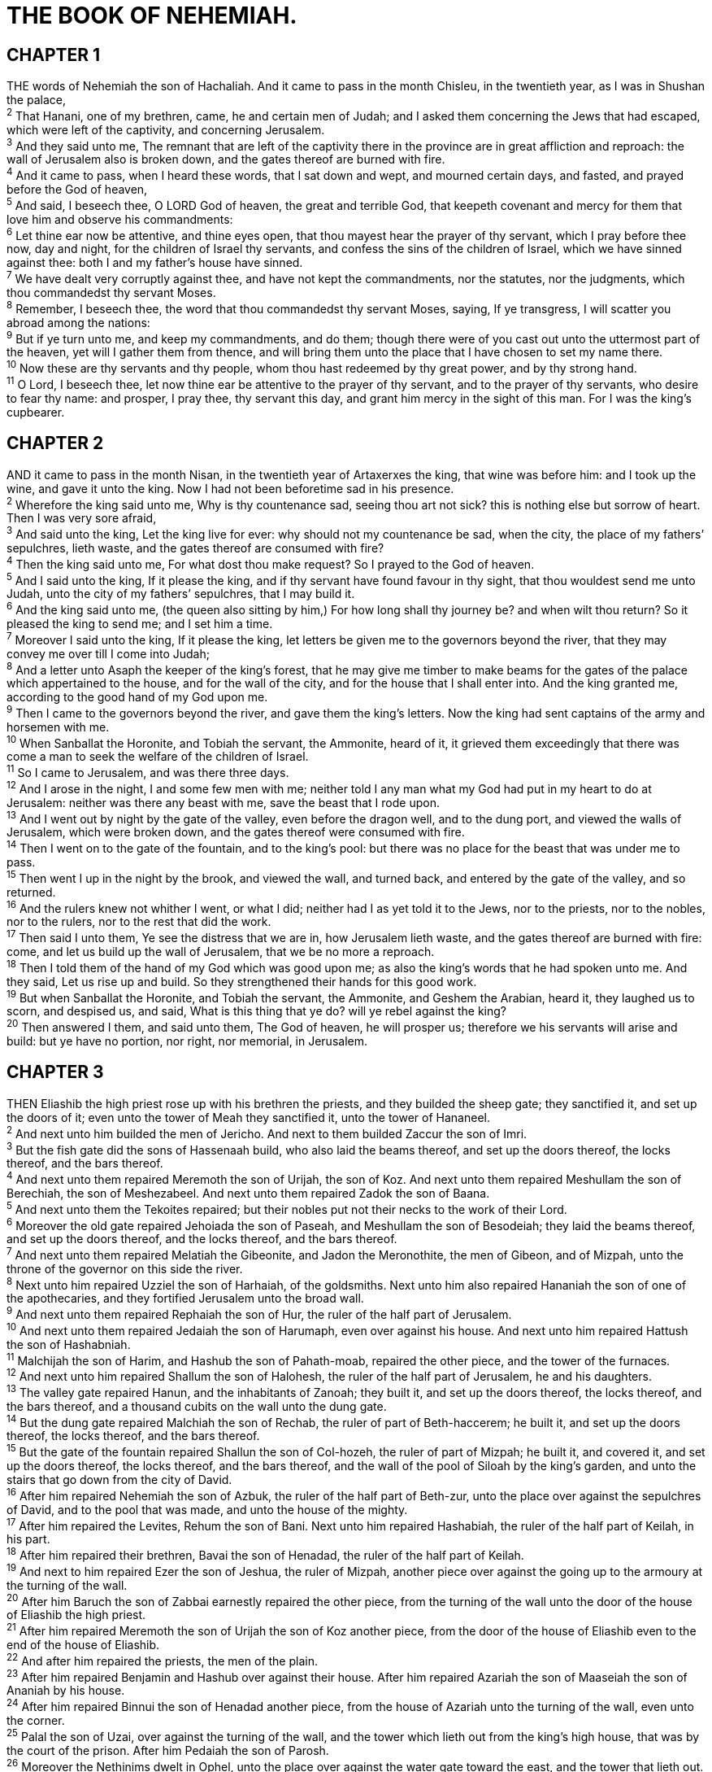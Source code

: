 = THE BOOK OF NEHEMIAH.
 
== CHAPTER 1

[%hardbreaks]
THE words of Nehemiah the son of Hachaliah. And it came to pass in the month Chisleu, in the twentieth year, as I was in Shushan the palace,
^2^ That Hanani, one of my brethren, came, he and certain men of Judah; and I asked them concerning the Jews that had escaped, which were left of the captivity, and concerning Jerusalem.
^3^ And they said unto me, The remnant that are left of the captivity there in the province are in great affliction and reproach: the wall of Jerusalem also is broken down, and the gates thereof are burned with fire.
^4^ And it came to pass, when I heard these words, that I sat down and wept, and mourned certain days, and fasted, and prayed before the God of heaven,
^5^ And said, I beseech thee, O LORD God of heaven, the great and terrible God, that keepeth covenant and mercy for them that love him and observe his commandments:
^6^ Let thine ear now be attentive, and thine eyes open, that thou mayest hear the prayer of thy servant, which I pray before thee now, day and night, for the children of Israel thy servants, and confess the sins of the children of Israel, which we have sinned against thee: both I and my father’s house have sinned.
^7^ We have dealt very corruptly against thee, and have not kept the commandments, nor the statutes, nor the judgments, which thou commandedst thy servant Moses.
^8^ Remember, I beseech thee, the word that thou commandedst thy servant Moses, saying, If ye transgress, I will scatter you abroad among the nations:
^9^ But if ye turn unto me, and keep my commandments, and do them; though there were of you cast out unto the uttermost part of the heaven, yet will I gather them from thence, and will bring them unto the place that I have chosen to set my name there.
^10^ Now these are thy servants and thy people, whom thou hast redeemed by thy great power, and by thy strong hand.
^11^ O Lord, I beseech thee, let now thine ear be attentive to the prayer of thy servant, and to the prayer of thy servants, who desire to fear thy name: and prosper, I pray thee, thy servant this day, and grant him mercy in the sight of this man. For I was the king’s cupbearer.
 
== CHAPTER 2

[%hardbreaks]
AND it came to pass in the month Nisan, in the twentieth year of Artaxerxes the king, that wine was before him: and I took up the wine, and gave it unto the king. Now I had not been beforetime sad in his presence.
^2^ Wherefore the king said unto me, Why is thy countenance sad, seeing thou art not sick? this is nothing else but sorrow of heart. Then I was very sore afraid,
^3^ And said unto the king, Let the king live for ever: why should not my countenance be sad, when the city, the place of my fathers’ sepulchres, lieth waste, and the gates thereof are consumed with fire?
^4^ Then the king said unto me, For what dost thou make request? So I prayed to the God of heaven.
^5^ And I said unto the king, If it please the king, and if thy servant have found favour in thy sight, that thou wouldest send me unto Judah, unto the city of my fathers’ sepulchres, that I may build it.
^6^ And the king said unto me, (the queen also sitting by him,) For how long shall thy journey be? and when wilt thou return? So it pleased the king to send me; and I set him a time.
^7^ Moreover I said unto the king, If it please the king, let letters be given me to the governors beyond the river, that they may convey me over till I come into Judah;
^8^ And a letter unto Asaph the keeper of the king’s forest, that he may give me timber to make beams for the gates of the palace which appertained to the house, and for the wall of the city, and for the house that I shall enter into. And the king granted me, according to the good hand of my God upon me.
^9^ Then I came to the governors beyond the river, and gave them the king’s letters. Now the king had sent captains of the army and horsemen with me.
^10^ When Sanballat the Horonite, and Tobiah the servant, the Ammonite, heard of it, it grieved them exceedingly that there was come a man to seek the welfare of the children of Israel.
^11^ So I came to Jerusalem, and was there three days.
^12^ And I arose in the night, I and some few men with me; neither told I any man what my God had put in my heart to do at Jerusalem: neither was there any beast with me, save the beast that I rode upon.
^13^ And I went out by night by the gate of the valley, even before the dragon well, and to the dung port, and viewed the walls of Jerusalem, which were broken down, and the gates thereof were consumed with fire.
^14^ Then I went on to the gate of the fountain, and to the king’s pool: but there was no place for the beast that was under me to pass.
^15^ Then went I up in the night by the brook, and viewed the wall, and turned back, and entered by the gate of the valley, and so returned.
^16^ And the rulers knew not whither I went, or what I did; neither had I as yet told it to the Jews, nor to the priests, nor to the nobles, nor to the rulers, nor to the rest that did the work.
^17^ Then said I unto them, Ye see the distress that we are in, how Jerusalem lieth waste, and the gates thereof are burned with fire: come, and let us build up the wall of Jerusalem, that we be no more a reproach.
^18^ Then I told them of the hand of my God which was good upon me; as also the king’s words that he had spoken unto me. And they said, Let us rise up and build. So they strengthened their hands for this good work.
^19^ But when Sanballat the Horonite, and Tobiah the servant, the Ammonite, and Geshem the Arabian, heard it, they laughed us to scorn, and despised us, and said, What is this thing that ye do? will ye rebel against the king? 
^20^ Then answered I them, and said unto them, The God of heaven, he will prosper us; therefore we his servants will arise and build: but ye have no portion, nor right, nor memorial, in Jerusalem.
 
== CHAPTER 3

[%hardbreaks]
THEN Eliashib the high priest rose up with his brethren the priests, and they builded the sheep gate; they sanctified it, and set up the doors of it; even unto the tower of Meah they sanctified it, unto the tower of Hananeel.
^2^ And next unto him builded the men of Jericho. And next to them builded Zaccur the son of Imri.
^3^ But the fish gate did the sons of Hassenaah build, who also laid the beams thereof, and set up the doors thereof, the locks thereof, and the bars thereof.
^4^ And next unto them repaired Meremoth the son of Urijah, the son of Koz. And next unto them repaired Meshullam the son of Berechiah, the son of Meshezabeel. And next unto them repaired Zadok the son of Baana.
^5^ And next unto them the Tekoites repaired; but their nobles put not their necks to the work of their Lord.
^6^ Moreover the old gate repaired Jehoiada the son of Paseah, and Meshullam the son of Besodeiah; they laid the beams thereof, and set up the doors thereof, and the locks thereof, and the bars thereof.
^7^ And next unto them repaired Melatiah the Gibeonite, and Jadon the Meronothite, the men of Gibeon, and of Mizpah, unto the throne of the governor on this side the river.
^8^ Next unto him repaired Uzziel the son of Harhaiah, of the goldsmiths. Next unto him also repaired Hananiah the son of one of the apothecaries, and they fortified Jerusalem unto the broad wall.
^9^ And next unto them repaired Rephaiah the son of Hur, the ruler of the half part of Jerusalem.
^10^ And next unto them repaired Jedaiah the son of Harumaph, even over against his house. And next unto him repaired Hattush the son of Hashabniah.
^11^ Malchijah the son of Harim, and Hashub the son of Pahath-moab, repaired the other piece, and the tower of the furnaces.
^12^ And next unto him repaired Shallum the son of Halohesh, the ruler of the half part of Jerusalem, he and his daughters.
^13^ The valley gate repaired Hanun, and the inhabitants of Zanoah; they built it, and set up the doors thereof, the locks thereof, and the bars thereof, and a thousand cubits on the wall unto the dung gate.
^14^ But the dung gate repaired Malchiah the son of Rechab, the ruler of part of Beth-haccerem; he built it, and set up the doors thereof, the locks thereof, and the bars thereof.
^15^ But the gate of the fountain repaired Shallun the son of Col-hozeh, the ruler of part of Mizpah; he built it, and covered it, and set up the doors thereof, the locks thereof, and the bars thereof, and the wall of the pool of Siloah by the king’s garden, and unto the stairs that go down from the city of David.
^16^ After him repaired Nehemiah the son of Azbuk, the ruler of the half part of Beth-zur, unto the place over against the sepulchres of David, and to the pool that was made, and unto the house of the mighty.
^17^ After him repaired the Levites, Rehum the son of Bani. Next unto him repaired Hashabiah, the ruler of the half part of Keilah, in his part.
^18^ After him repaired their brethren, Bavai the son of Henadad, the ruler of the half part of Keilah.
^19^ And next to him repaired Ezer the son of Jeshua, the ruler of Mizpah, another piece over against the going up to the armoury at the turning of the wall.
^20^ After him Baruch the son of Zabbai earnestly repaired the other piece, from the turning of the wall unto the door of the house of Eliashib the high priest.
^21^ After him repaired Meremoth the son of Urijah the son of Koz another piece, from the door of the house of Eliashib even to the end of the house of Eliashib.
^22^ And after him repaired the priests, the men of the plain.
^23^ After him repaired Benjamin and Hashub over against their house. After him repaired Azariah the son of Maaseiah the son of Ananiah by his house.
^24^ After him repaired Binnui the son of Henadad another piece, from the house of Azariah unto the turning of the wall, even unto the corner.
^25^ Palal the son of Uzai, over against the turning of the wall, and the tower which lieth out from the king’s high house, that was by the court of the prison. After him Pedaiah the son of Parosh.
^26^ Moreover the Nethinims dwelt in Ophel, unto the place over against the water gate toward the east, and the tower that lieth out.
^27^ After them the Tekoites repaired another piece, over against the great tower that lieth out, even unto the wall of Ophel.
^28^ From above the horse gate repaired the priests, every one over against his house.
^29^ After them repaired Zadok the son of Immer over against his house. After him repaired also Shemaiah the son of Shechaniah, the keeper of the east gate.
^30^ After him repaired Hananiah the son of Shelemiah, and Hanun the sixth son of Zalaph, another piece. After him repaired Meshullam the son of Berechiah over against his chamber.
^31^ After him repaired Malchiah the goldsmith’s son unto the place of the Nethinims, and of the merchants, over against the gate Miphkad, and to the going up of the corner.
^32^ And between the going up of the corner unto the sheep gate repaired the goldsmiths and the merchants.
 
== CHAPTER 4

[%hardbreaks]
BUT it came to pass, that when Sanballat heard that we builded the wall, he was wroth, and took great indignation, and mocked the Jews.
^2^ And he spake before his brethren and the army of Samaria, and said, What do these feeble Jews? will they fortify themselves? will they sacrifice? will they make an end in a day? will they revive the stones out of the heaps of the rubbish which are burned?
^3^ Now Tobiah the Ammonite was by him, and he said, Even that which they build, if a fox go up, he shall even break down their stone wall. 
^4^ Hear, O our God; for we are despised: and turn their reproach upon their own head, and give them for a prey in the land of captivity:
^5^ And cover not their iniquity, and let not their sin be blotted out from before thee: for they have provoked thee to anger before the builders.
^6^ So built we the wall; and all the wall was joined together unto the half thereof: for the people had a mind to work.
^7^ But it came to pass, that when Sanballat, and Tobiah, and the Arabians, and the Ammonites, and the Ashdodites, heard that the walls of Jerusalem were made up, and that the breaches began to be stopped, then they were very wroth,
^8^ And conspired all of them together to come and to fight against Jerusalem, and to hinder it.
^9^ Nevertheless we made our prayer unto our God, and set a watch against them day and night, because of them.
^10^ And Judah said, The strength of the bearers of burdens is decayed, and there is much rubbish; so that we are not able to build the wall.
^11^ And our adversaries said, They shall not know, neither see, till we come in the midst among them, and slay them, and cause the work to cease.
^12^ And it came to pass, that when the Jews which dwelt by them came, they said unto us ten times, From all places whence ye shall return unto us they will be upon you.
^13^ Therefore set I in the lower places behind the wall, and on the higher places, I even set the people after their families with their swords, their spears, and their bows.
^14^ And I looked, and rose up, and said unto the nobles, and to the rulers, and to the rest of the people, Be not ye afraid of them: remember the Lord, which is great and terrible, and fight for your brethren, your sons, and your daughters, your wives, and your houses.
^15^ And it came to pass, when our enemies heard that it was known unto us, and God had brought their counsel to nought, that we returned all of us to the wall, every one unto his work.
^16^ And it came to pass from that time forth, that the half of my servants wrought in the work, and the other half of them held both the spears, the shields, and the bows, and the habergeons; and the rulers were behind all the house of Judah.
^17^ They which builded on the wall, and they that bare burdens, with those that laded, every one with one of his hands wrought in the work, and with the other hand held a weapon.
^18^ For the builders, every one had his sword girded by his side, and so builded. And he that sounded the trumpet was by me.
^19^ And I said unto the nobles, and to the rulers, and to the rest of the people, The work is great and large, and we are separated upon the wall, one far from another.
^20^ In what place therefore ye hear the sound of the trumpet, resort ye thither unto us: our God shall fight for us.
^21^ So we laboured in the work: and half of them held the spears from the rising of the morning till the stars appeared.
^22^ Likewise at the same time said I unto the people, Let every one with his servant lodge within Jerusalem, that in the night they may be a guard to us, and labour on the day.
^23^ So neither I, nor my brethren, nor my servants, nor the men of the guard which followed me, none of us put off our clothes, saving that every one put them off for washing.
 
== CHAPTER 5

[%hardbreaks]
AND there was a great cry of the people and of their wives against their brethren the Jews.
^2^ For there were that said, We, our sons, and our daughters, are many: therefore we take up corn for them, that we may eat, and live.
^3^ Some also there were that said, We have mortgaged our lands, vineyards, and houses, that we might buy corn, because of the dearth.
^4^ There were also that said, We have borrowed money for the king’s tribute, and that upon our lands and vineyards.
^5^ Yet now our flesh is as the flesh of our brethren, our children as their children: and, lo, we bring into bondage our sons and our daughters to be servants, and some of our daughters are brought unto bondage already: neither is it in our power to redeem them; for other men have our lands and vineyards.
^6^ And I was very angry when I heard their cry and these words.
^7^ Then I consulted with myself, and I rebuked the nobles, and the rulers, and said unto them, Ye exact usury, every one of his brother. And I set a great assembly against them.
^8^ And I said unto them, We after our ability have redeemed our brethren the Jews, which were sold unto the heathen; and will ye even sell your brethren? or shall they be sold unto us? Then held they their peace, and found nothing to answer.
^9^ Also I said, It is not good that ye do: ought ye not to walk in the fear of our God because of the reproach of the heathen our enemies?
^10^ I likewise, and my brethren, and my servants, might exact of them money and corn: I pray you, let us leave off this usury.
^11^ Restore, I pray you, to them, even this day, their lands, their vineyards, their oliveyards, and their houses, also the hundredth part of the money, and of the corn, the wine, and the oil, that ye exact of them.
^12^ Then said they, We will restore them, and will require nothing of them; so will we do as thou sayest. Then I called the priests, and took an oath of them, that they should do according to this promise.
^13^ Also I shook my lap, and said, So God shake out every man from his house, and from his labour, that performeth not this promise, even thus be he shaken out, and emptied. And all the congregation said, Amen, and praised the LORD. And the people did according to this promise.
^14^ Moreover from the time that I was appointed to be their governor in the land of Judah, from the twentieth year even unto the two and thirtieth year of Artaxerxes the king, that is, twelve years, I and my brethren have not eaten the bread of the governor.
^15^ But the former governors that had been before me were chargeable unto the people, and had taken of them bread and wine, beside forty shekels of silver; yea, even their  servants bare rule over the people: but so did not I, because of the fear of God.
^16^ Yea, also I continued in the work of this wall, neither bought we any land: and all my servants were gathered thither unto the work.
^17^ Moreover there were at my table an hundred and fifty of the Jews and rulers, beside those that came unto us from among the heathen that are about us.
^18^ Now that which was prepared for me daily was one ox and six choice sheep; also fowls were prepared for me, and once in ten days store of all sorts of wine: yet for all this required not I the bread of the governor, because the bondage was heavy upon this people.
^19^ Think upon me, my God, for good, according to all that I have done for this people.
 
== CHAPTER 6

[%hardbreaks]
NOW it came to pass, when Sanballat, and Tobiah, and Geshem the Arabian, and the rest of our enemies, heard that I had builded the wall, and that there was no breach left therein; (though at that time I had not set up the doors upon the gates;)
^2^ That Sanballat and Geshem sent unto me, saying, Come, let us meet together in some one of the villages in the plain of Ono. But they thought to do me mischief.
^3^ And I sent messengers unto them, saying, I am doing a great work, so that I cannot come down: why should the work cease, whilst I leave it, and come down to you?
^4^ Yet they sent unto me four times after this sort; and I answered them after the same manner.
^5^ Then sent Sanballat his servant unto me in like manner the fifth time with an open letter in his hand;
^6^ Wherein was written, It is reported among the heathen, and Gashmu saith it, that thou and the Jews think to rebel: for which cause thou buildest the wall, that thou mayest be their king, according to these words.
^7^ And thou hast also appointed prophets to preach of thee at Jerusalem, saying, There is a king in Judah: and now shall it be reported to the king according to these words. Come now therefore, and let us take counsel together.
^8^ Then I sent unto him, saying, There are no such things done as thou sayest, but thou feignest them out of thine own heart.
^9^ For they all made us afraid, saying, Their hands shall be weakened from the work, that it be not done. Now therefore, O God, strengthen my hands.
^10^ Afterward I came unto the house of Shemaiah the son of Delaiah the son of Mehetabeel, who was shut up; and he said, Let us meet together in the house of God, within the temple, and let us shut the doors of the temple: for they will come to slay thee; yea, in the night will they come to slay thee.
^11^ And I said, Should such a man as I flee? and who is there, that, being as I am, would go into the temple to save his life? I will not go in.
^12^ And, lo, I perceived that God had not sent him; but that he pronounced this prophecy against me: for Tobiah and Sanballat had hired him.
^13^ Therefore was he hired, that I should be afraid, and do so, and sin, and that they might have matter for an evil report, that they might reproach me.
^14^ My God, think thou upon Tobiah and Sanballat according to these their works, and on the prophetess Noadiah, and the rest of the prophets, that would have put me in fear.
^15^ So the wall was finished in the twenty and fifth day of the month Elul, in fifty and two days.
^16^ And it came to pass, that when all our enemies heard thereof, and all the heathen that were about us saw these things, they were much cast down in their own eyes: for they perceived that this work was wrought of our God.
^17^ Moreover in those days the nobles of Judah sent many letters unto Tobiah, and the letters of Tobiah came unto them.
^18^ For there were many in Judah sworn unto him, because he was the son in law of Shechaniah the son of Arah; and his son Johanan had taken the daughter of Meshullam the son of Berechiah.
^19^ Also they reported his good deeds before me, and uttered my words to him. And Tobiah sent letters to put me in fear.
 
== CHAPTER 7

[%hardbreaks]
NOW it came to pass, when the wall was built, and I had set up the doors, and the porters and the singers and the Levites were appointed,
^2^ That I gave my brother Hanani, and Hananiah the ruler of the palace, charge over Jerusalem: for he was a faithful man, and feared God above many.
^3^ And I said unto them, Let not the gates of Jerusalem be opened until the sun be hot; and while they stand by, let them shut the doors, and bar them: and appoint watches of the inhabitants of Jerusalem, every one in his watch, and every one to be over against his house.
^4^ Now the city was large and great: but the people were few therein, and the houses were not builded.
^5^ Ţ And my God put into mine heart to gather together the nobles, and the rulers, and the people, that they might be reckoned by genealogy. And I found a register of the genealogy of them which came up at the first, and found written therein,
^6^ These are the children of the province, that went up out of the captivity, of those that had been carried away, whom Nebuchadnezzar the king of Babylon had carried away, and came again to Jerusalem and to Judah, every one unto his city;
^7^ Who came with Zerubbabel, Jeshua, Nehemiah, Azariah, Raamiah, Nahamani, Mordecai, Bilshan, Mispereth, Bigvai, Nehum, Baanah. The number, say, of the men of the people of Israel was this;
^8^ The children of Parosh, two thousand an hundred seventy and two.
^9^ The children of Shephatiah, three hundred seventy and two.
^10^ The children of Arah, six hundred fifty and two.
^11^ The children of Pahath-moab, of the children of Jeshua and Joab, two thousand and eight hundred and eighteen.
^12^ The children of Elam, a thousand two hundred fifty and  four.
^13^ The children of Zattu, eight hundred forty and five.
^14^ The children of Zaccai, seven hundred and threescore.
^15^ The children of Binnui, six hundred forty and eight.
^16^ The children of Bebai, six hundred twenty and eight.
^17^ The children of Azgad, two thousand three hundred twenty and two.
^18^ The children of Adonikam, six hundred threescore and seven.
^19^ The children of Bigvai, two thousand threescore and seven.
^20^ The children of Adin, six hundred fifty and five.
^21^ The children of Ater of Hezekiah, ninety and eight.
^22^ The children of Hashum, three hundred twenty and eight.
^23^ The children of Bezai, three hundred twenty and four.
^24^ The children of Hariph, an hundred and twelve.
^25^ The children of Gibeon, ninety and five.
^26^ The men of Beth-lehem and Netophah, an hundred fourscore and eight.
^27^ The men of Anathoth, an hundred twenty and eight.
^28^ The men of Beth-azmaveth, forty and two.
^29^ The men of Kirjath-jearim, Chephirah, and Beeroth, seven hundred forty and three.
^30^ The men of Ramah and Geba, six hundred twenty and one.
^31^ The men of Michmas, an hundred and twenty and two.
^32^ The men of Beth-el and Ai, an hundred twenty and three.
^33^ The men of the other Nebo, fifty and two.
^34^ The children of the other Elam, a thousand two hundred fifty and four.
^35^ The children of Harim, three hundred and twenty.
^36^ The children of Jericho, three hundred forty and five.
^37^ The children of Lod, Hadid, and Ono, seven hundred twenty and one.
^38^ The children of Senaah, three thousand nine hundred and thirty.
^39^ The priests: the children of Jedaiah, of the house of Jeshua, nine hundred seventy and three.
^40^ The children of Immer, a thousand fifty and two.
^41^ The children of Pashur, a thousand two hundred forty and seven.
^42^ The children of Harim, a thousand and seventeen.
^43^ The Levites: the children of Jeshua, of Kadmiel, and of the children of Hodevah, seventy and four.
^44^ The singers: the children of Asaph, an hundred forty and eight.
^45^ The porters: the children of Shallum, the children of Ater, the children of Talmon, the children of Akkub, the children of Hatita, the children of Shobai, an hundred thirty and eight.
^46^ The Nethinims: the children of Ziha, the children of Hashupha, the children of Tabbaoth,
^47^ The children of Keros, the children of Sia, the children of Padon,
^48^ The children of Lebana, the children of Hagaba, the children of Shalmai,
^49^ The children of Hanan, the children of Giddel, the children of Gahar,
^50^ The children of Reaiah, the children of Rezin, the children of Nekoda,
^51^ The children of Gazzam, the children of Uzza, the children of Phaseah,
^52^ The children of Besai, the children of Meunim, the children of Nephishesim,
^53^ The children of Bakbuk, the children of Hakupha, the children of Harhur,
^54^ The children of Bazlith, the children of Mehida, the children of Harsha,
^55^ The children of Barkos, the children of Sisera, the children of Tamah,
^56^ The children of Neziah, the children of Hatipha.
^57^ The children of Solomon’s servants: the children of Sotai, the children of Sophereth, the children of Perida,
^58^ The children of Jaala, the children of Darkon, the children of Giddel,
^59^ The children of Shephatiah, the children of Hattil, the children of Pochereth of Zebaim, the children of Amon.
^60^ All the Nethinims, and the children of Solomon’s servants, were three hundred ninety and two.
^61^ And these were they which went up also from Tel- melah, Tel-haresha, Cherub, Addon, and Immer: but they could not shew their father’s house, nor their seed, whether they were of Israel.
^62^ The children of Delaiah, the children of Tobiah, the children of Nekoda, six hundred forty and two.
^63^ And of the priests: the children of Habaiah, the children of Koz, the children of Barzillai, which took one of the daughters of Barzillai the Gileadite to wife, and was called after their name.
^64^ These sought their register among those that were reckoned by genealogy, but it was not found: therefore were they, as polluted, put from the priesthood.
^65^ And the Tirshatha said unto them, that they should not eat of the most holy things, till there stood up a priest with Urim and Thummim.
^66^ The whole congregation together was forty and two thousand three hundred and threescore,
^67^ Beside their manservants and their maidservants, of whom there were seven thousand three hundred thirty and seven: and they had two hundred forty and five singing men and singing women.
^68^ Their horses, seven hundred thirty and six: their mules, two hundred forty and five:
^69^ Their camels, four hundred thirty and five: six thousand seven hundred and twenty asses.
^70^ And some of the chief of the fathers gave unto the work. The Tirshatha gave to the treasure a thousand drams of gold, fifty basons, five hundred and thirty priests’ garments.
^71^ And some of the chief of the fathers gave to the treasure of the work twenty thousand drams of gold, and two thousand and two hundred pound of silver.
^72^ And that which the rest of the people gave was twenty thousand drams of gold, and two thousand pound of silver, and threescore and seven priests’ garments.
^73^ So the priests, and the Levites, and the porters, and the  singers, and some of the people, and the Nethinims, and all Israel, dwelt in their cities; and when the seventh month came, the children of Israel were in their cities.
 
== CHAPTER 8

[%hardbreaks]
AND all the people gathered themselves together as one man into the street that was before the water gate; and they spake unto Ezra the scribe to bring the book of the law of Moses, which the LORD had commanded to Israel.
^2^ And Ezra the priest brought the law before the congregation both of men and women, and all that could hear with understanding, upon the first day of the seventh month.
^3^ And he read therein before the street that was before the water gate from the morning until midday, before the men and the women, and those that could understand; and the ears of all the people were attentive unto the book of the law.
^4^ And Ezra the scribe stood upon a pulpit of wood, which they had made for the purpose; and beside him stood Mattithiah, and Shema, and Anaiah, and Urijah, and Hilkiah, and Maaseiah, on his right hand; and on his left hand, Pedaiah, and Mishael, and Malchiah, and Hashum, and Hashbadana, Zechariah, and Meshullam.
^5^ And Ezra opened the book in the sight of all the people; (for he was above all the people;) and when he opened it, all the people stood up:
^6^ And Ezra blessed the LORD, the great God. And all the people answered, Amen, Amen, with lifting up their hands: and they bowed their heads, and worshipped the LORD with their faces to the ground.
^7^ Also Jeshua, and Bani, and Sherebiah, Jamin, Akkub, Shabbethai, Hodijah, Maaseiah, Kelita, Azariah, Jozabad, Hanan, Pelaiah, and the Levites, caused the people to understand the law: and the people stood in their place.
^8^ So they read in the book in the law of God distinctly, and gave the sense, and caused them to understand the reading.
^9^ And Nehemiah, which is the Tirshatha, and Ezra the priest the scribe, and the Levites that taught the people, said unto all the people, This day is holy unto the LORD your God; mourn not, nor weep. For all the people wept, when they heard the words of the law.
^10^ Then he said unto them, Go your way, eat the fat, and drink the sweet, and send portions unto them for whom nothing is prepared: for this day is holy unto our Lord: neither be ye sorry; for the joy of the LORD is your strength.
^11^ So the Levites stilled all the people, saying, Hold your peace, for the day is holy; neither be ye grieved.
^12^ And all the people went their way to eat, and to drink, and to send portions, and to make great mirth, because they had understood the words that were declared unto them.
^13^ And on the second day were gathered together the chief of the fathers of all the people, the priests, and the Levites, unto Ezra the scribe, even to understand the words of the law.
^14^ And they found written in the law which the LORD had commanded by Moses, that the children of Israel should dwell in booths in the feast of the seventh month:
^15^ And that they should publish and proclaim in all their cities, and in Jerusalem, saying, Go forth unto the mount, and fetch olive branches, and pine branches, and myrtle branches, and palm branches, and branches of thick trees, to make booths, as it is written.
^16^ So the people went forth, and brought them, and made themselves booths, every one upon the roof of his house, and in their courts, and in the courts of the house of God, and in the street of the water gate, and in the street of the gate of Ephraim.
^17^ And all the congregation of them that were come again out of the captivity made booths, and sat under the booths: for since the days of Jeshua the son of Nun unto that day had not the children of Israel done so. And there was very great gladness.
^18^ Also day by day, from the first day unto the last day, he read in the book of the law of God. And they kept the feast seven days; and on the eighth day was a solemn assembly, according unto the manner.
 
== CHAPTER 9

[%hardbreaks]
NOW in the twenty and fourth day of this month the children of Israel were assembled with fasting, and with sackclothes, and earth upon them.
^2^ And the seed of Israel separated themselves from all strangers, and stood and confessed their sins, and the iniquities of their fathers.
^3^ And they stood up in their place, and read in the book of the law of the LORD their God one fourth part of the day; and another fourth part they confessed, and worshipped the LORD their God.
^4^ Then stood up upon the stairs, of the Levites, Jeshua, and Bani, Kadmiel, Shebaniah, Bunni, Sherebiah, Bani, and Chenani, and cried with a loud voice unto the LORD their God.
^5^ Then the Levites, Jeshua, and Kadmiel, Bani, Hashabniah, Sherebiah, Hodijah, Shebaniah, and Pethahiah, said, Stand up and bless the LORD your God for ever and ever: and blessed be thy glorious name, which is exalted above all blessing and praise.
^6^ Thou, even thou, art LORD alone; thou hast made heaven, the heaven of heavens, with all their host, the earth, and all things that are therein, the seas, and all that is therein, and thou preservest them all; and the host of heaven worshippeth thee.
^7^ Thou art the LORD the God, who didst choose Abram, and broughtest him forth out of Ur of the Chaldees, and gavest him the name of Abraham;
^8^ And foundest his heart faithful before thee, and madest a covenant with him to give the land of the Canaanites, the Hittites, the Amorites, and the Perizzites, and the Jebusites, and the Girgashites, to give it, I say, to his seed, and hast performed thy words; for thou art righteous:
^9^ And didst see the affliction of our fathers in Egypt, and heardest their cry by the Red sea;
^10^ And shewedst signs and wonders upon Pharaoh, and on all his servants, and on all the people of his land: for thou knewest that they dealt proudly against them. So didst thou get thee a name, as it is this day.
^11^ And thou didst divide the sea before them, so that they  went through the midst of the sea on the dry land; and their persecutors thou threwest into the deeps, as a stone into the mighty waters.
^12^ Moreover thou leddest them in the day by a cloudy pillar; and in the night by a pillar of fire, to give them light in the way wherein they should go.
^13^ Thou camest down also upon mount Sinai, and spakest with them from heaven, and gavest them right judgments, and true laws, good statutes and commandments:
^14^ And madest known unto them thy holy sabbath, and commandedst them precepts, statutes, and laws, by the hand of Moses thy servant:
^15^ And gavest them bread from heaven for their hunger, and broughtest forth water for them out of the rock for their thirst, and promisedst them that they should go in to possess the land which thou hadst sworn to give them.
^16^ But they and our fathers dealt proudly, and hardened their necks, and hearkened not to thy commandments,
^17^ And refused to obey, neither were mindful of thy wonders that thou didst among them; but hardened their necks, and in their rebellion appointed a captain to return to their bondage: but thou art a God ready to pardon, gracious and merciful, slow to anger, and of great kindness, and forsookest them not.
^18^ Yea, when they had made them a molten calf, and said, This is thy God that brought thee up out of Egypt, and had wrought great provocations;
^19^ Yet thou in thy manifold mercies forsookest them not in the wilderness: the pillar of the cloud departed not from them by day, to lead them in the way; neither the pillar of fire by night, to shew them light, and the way wherein they should go.
^20^ Thou gavest also thy good spirit to instruct them, and withheldest not thy manna from their mouth, and gavest them water for their thirst.
^21^ Yea, forty years didst thou sustain them in the wilderness, so that they lacked nothing; their clothes waxed not old, and their feet swelled not.
^22^ Moreover thou gavest them kingdoms and nations, and didst divide them into corners: so they possessed the land of Sihon, and the land of the king of Heshbon, and the land of Og king of Bashan.
^23^ Their children also multipliedst thou as the stars of heaven, and broughtest them into the land, concerning which thou hadst promised to their fathers, that they should go in to possess it.
^24^ So the children went in and possessed the land, and thou subduedst before them the inhabitants of the land, the Canaanites, and gavest them into their hands, with their kings, and the people of the land, that they might do with them as they would.
^25^ And they took strong cities, and a fat land, and possessed houses full of all goods, wells digged, vineyards, and oliveyards, and fruit trees in abundance: so they did eat, and were filled, and became fat, and delighted themselves in thy great goodness.
^26^ Nevertheless they were disobedient, and rebelled against thee, and cast thy law behind their backs, and slew thy prophets which testified against them to turn them to thee, and they wrought great provocations.
^27^ Therefore thou deliveredst them into the hand of their enemies, who vexed them: and in the time of their trouble, when they cried unto thee, thou heardest them from heaven; and according to thy manifold mercies thou gavest them saviours, who saved them out of the hand of their enemies.
^28^ But after they had rest, they did evil again before thee: therefore leftest thou them in the hand of their enemies, so that they had the dominion over them: yet when they returned, and cried unto thee, thou heardest them from heaven; and many times didst thou deliver them according to thy mercies;
^29^ And testifiedst against them, that thou mightest bring them again unto thy law: yet they dealt proudly, and hearkened not unto thy commandments, but sinned against thy judgments, (which if a man do, he shall live in them;) and withdrew the shoulder, and hardened their neck, and would not hear.
^30^ Yet many years didst thou forbear them, and testifiedst against them by thy spirit in thy prophets: yet would they not give ear: therefore gavest thou them into the hand of the people of the lands.
^31^ Nevertheless for thy great mercies’ sake thou didst not utterly consume them, nor forsake them; for thou art a gracious and merciful God.
^32^ Now therefore, our God, the great, the mighty, and the terrible God, who keepest covenant and mercy, let not all the trouble seem little before thee, that hath come upon us, on our kings, on our princes, and on our priests, and on our prophets, and on our fathers, and on all thy people, since the time of the kings of Assyria unto this day.
^33^ Howbeit thou art just in all that is brought upon us; for thou hast done right, but we have done wickedly:
^34^ Neither have our kings, our princes, our priests, nor our fathers, kept thy law, nor hearkened unto thy commandments and thy testimonies, wherewith thou didst testify against them.
^35^ For they have not served thee in their kingdom, and in thy great goodness that thou gavest them, and in the large and fat land which thou gavest before them, neither turned they from their wicked works.
^36^ Behold, we are servants this day, and for the land that thou gavest unto our fathers to eat the fruit thereof and the good thereof, behold, we are servants in it:
^37^ And it yieldeth much increase unto the kings whom thou hast set over us because of our sins: also they have dominion over our bodies, and over our cattle, at their pleasure, and we are in great distress.
^38^ And because of all this we make a sure covenant, and write it; and our princes, Levites, and priests, seal unto it.
 
== CHAPTER 10

[%hardbreaks]
NOW those that sealed were, Nehemiah, the Tirshatha, the son of Hachaliah, and Zidkijah,
^2^ Seraiah, Azariah, Jeremiah,
^3^ Pashur, Amariah, Malchijah,
^4^ Hattush, Shebaniah, Malluch,
^5^ Harim, Meremoth, Obadiah,
^6^ Daniel, Ginnethon, Baruch, 
^7^ Meshullam, Abijah, Mijamin,
^8^ Maaziah, Bilgai, Shemaiah: these were the priests.
^9^ And the Levites: both Jeshua the son of Azaniah, Binnui of the sons of Henadad, Kadmiel;
^10^ And their brethren, Shebaniah, Hodijah, Kelita, Pelaiah, Hanan,
^11^ Micha, Rehob, Hashabiah,
^12^ Zaccur, Sherebiah, Shebaniah,
^13^ Hodijah, Bani, Beninu.
^14^ The chief of the people; Parosh, Pahath-moab, Elam, Zatthu, Bani,
^15^ Bunni, Azgad, Bebai,
^16^ Adonijah, Bigvai, Adin,
^17^ Ater, Hizkijah, Azzur,
^18^ Hodijah, Hashum, Bezai,
^19^ Hariph, Anathoth, Nebai,
^20^ Magpiash, Meshullam, Hezir,
^21^ Meshezabeel, Zadok, Jaddua,
^22^ Pelatiah, Hanan, Anaiah,
^23^ Hoshea, Hananiah, Hashub,
^24^ Hallohesh, Pileha, Shobek,
^25^ Rehum, Hashabnah, Maaseiah,
^26^ And Ahijah, Hanan, Anan,
^27^ Malluch, Harim, Baanah.
^28^ And the rest of the people, the priests, the Levites, the porters, the singers, the Nethinims, and all they that had separated themselves from the people of the lands unto the law of God, their wives, their sons, and their daughters, every one having knowledge, and having understanding;
^29^ They clave to their brethren, their nobles, and entered into a curse, and into an oath, to walk in God’s law, which was given by Moses the servant of God, and to observe and do all the commandments of the LORD our Lord, and his judgments and his statutes;
^30^ And that we would not give our daughters unto the people of the land, nor take their daughters for our sons:
^31^ And if the people of the land bring ware or any victuals on the sabbath day to sell, that we would not buy it of them on the sabbath, or on the holy day: and that we would leave the seventh year, and the exaction of every debt.
^32^ Also we made ordinances for us, to charge ourselves yearly with the third part of a shekel for the service of the house of our God;
^33^ For the shewbread, and for the continual meat offering, and for the continual burnt offering, of the sabbaths, of the new moons, for the set feasts, and for the holy things, and for the sin offerings to make an atonement for Israel, and for all the work of the house of our God.
^34^ And we cast the lots among the priests, the Levites, and the people, for the wood offering, to bring it into the house of our God, after the houses of our fathers, at times appointed year by year, to burn upon the altar of the LORD our God, as it is written in the law:
^35^ And to bring the firstfruits of our ground, and the firstfruits of all fruit of all trees, year by year, unto the house of the LORD:
^36^ Also the firstborn of our sons, and of our cattle, as it is written in the law, and the firstlings of our herds and of our flocks, to bring to the house of our God, unto the priests that minister in the house of our God:
^37^ And that we should bring the firstfruits of our dough, and our offerings, and the fruit of all manner of trees, of wine and of oil, unto the priests, to the chambers of the house of our God; and the tithes of our ground unto the Levites, that the same Levites might have the tithes in all the cities of our tillage.
^38^ And the priest the son of Aaron shall be with the Levites, when the Levites take tithes: and the Levites shall bring up the tithe of the tithes unto the house of our God, to the chambers, into the treasure house.
^39^ For the children of Israel and the children of Levi shall bring the offering of the corn, of the new wine, and the oil, unto the chambers, where are the vessels of the sanctuary, and the priests that minister, and the porters, and the singers: and we will not forsake the house of our God.
 
== CHAPTER 11

[%hardbreaks]
AND the rulers of the people dwelt at Jerusalem: the rest of the people also cast lots, to bring one of ten to dwell in Jerusalem the holy city, and nine parts to dwell in other Cities.
^2^ And the people blessed all the men, that willingly offered themselves to dwell at Jerusalem.
^3^ Now these are the chief of the province that dwelt in Jerusalem: but in the cities of Judah dwelt every one in his possession in their cities, to wit, Israel, the priests, and the Levites, and the Nethinims, and the children of Solomon’s servants.
^4^ And at Jerusalem dwelt certain of the children of Judah, and of the children of Benjamin. Of the children of Judah; Athaiah the son of Uzziah, the son of Zechariah, the son of Amariah, the son of Shephatiah, the son of Mahalaleel, of the children of Perez;
^5^ And Maaseiah the son of Baruch, the son of Col-hozeh, the son of Hazaiah, the son of Adaiah, the son of Joiarib, the son of Zechariah, the son of Shiloni.
^6^ All the sons of Perez that dwelt at Jerusalem were four hundred threescore and eight valiant men.
^7^ And these are the sons of Benjamin; Sallu the son of Meshullam, the son of Joed, the son of Pedaiah, the son of Kolaiah, the son of Maaseiah, the son of Ithiel, the son of Jesaiah.
^8^ And after him Gabbai, Sallai, nine hundred twenty and eight.
^9^ And Joel the son of Zichri was their overseer: and Judah the son of Senuah was second over the city.
^10^ Of the priests: Jedaiah the son of Joiarib, Jachin.
^11^ Seraiah the son of Hilkiah, the son of Meshullam, the son of Zadok, the son of Meraioth, the son of Ahitub, was the ruler of the house of God.
^12^ And their brethren that did the work of the house were eight hundred twenty and two: and Adaiah the son of Jeroham, the son of Pelaliah, the son of Amzi, the son of Zechariah, the son of Pashur, the son of Malchiah,
^13^ And his brethren, chief of the fathers, two hundred forty and two: and Amashai the son of Azareel, the son of Ahasai, the son of Meshillemoth, the son of Immer,
^14^ And their brethren, mighty men of valour, an hundred  twenty and eight: and their overseer was Zabdiel, the son of one of the great men.
^15^ Also of the Levites: Shemaiah the son of Hashub, the son of Azrikam, the son of Hashabiah, the son of Bunni;
^16^ And Shabbethai and Jozabad, of the chief of the Levites, had the oversight of the outward business of the house of God.
^17^ And Mattaniah the son of Micha, the son of Zabdi, the son of Asaph, was the principal to begin the thanksgiving in prayer: and Bakbukiah the second among his brethren, and Abda the son of Shammua, the son of Galal, the son of Jeduthun.
^18^ All the Levites in the holy city were two hundred fourscore and four.
^19^ Moreover the porters, Akkub, Talmon, and their brethren that kept the gates, were an hundred seventy and two.
^20^ And the residue of Israel, of the priests, and the Levites, were in all the cities of Judah, every one in his inheritance.
^21^ But the Nethinims dwelt in Ophel: and Ziha and Gispa were over the Nethinims.
^22^ The overseer also of the Levites at Jerusalem was Uzzi the son of Bani, the son of Hashabiah, the son of Mattaniah, the son of Micha. Of the sons of Asaph, the singers were over the business of the house of God.
^23^ For it was the king’s commandment concerning them, that a certain portion should be for the singers, due for every day.
^24^ And Pethahiah the son of Meshezabeel, of the children of Zerah the son of Judah, was at the king’s hand in all matters concerning the people.
^25^ And for the villages, with their fields, some of the children of Judah dwelt at Kirjath-arba, and in the villages thereof, and at Dibon, and in the villages thereof, and at Jekabzeel, and in the villages thereof,
^26^ And at Jeshua, and at Moladah, and at Beth-phelet,
^27^ And at Hazar-shual, and at Beer-sheba, and in the villages thereof,
^28^ And at Ziklag, and at Mekonah, and in the villages thereof,
^29^ And at En-rimmon, and at Zareah, and at Jarmuth,
^30^ Zanoah, Adullam, and in their villages, at Lachish, and the fields thereof, at Azekah, and in the villages thereof. And they dwelt from Beer-sheba unto the valley of Hinnom.
^31^ The children also of Benjamin from Geba dwelt at Michmash, and Aija, and Beth-el, and in their villages,
^32^ And at Anathoth, Nob, Ananiah,
^33^ Hazor, Ramah, Gittaim,
^34^ Hadid, Zeboim, Neballat,
^35^ Lod, and Ono, the valley of craftsmen.
^36^ And of the Levites were divisions in Judah, and in Benjamin.
 
== CHAPTER 12

[%hardbreaks]
NOW these are the priests and the Levites that went up with Zerubbabel the son of Shealtiel, and Jeshua: Seraiah, Jeremiah, Ezra,
^2^ Amariah, Malluch, Hattush,
^3^ Shechaniah, Rehum, Meremoth,
^4^ Iddo, Ginnetho, Abijah,
^5^ Miamin, Maadiah, Bilgah,
^6^ Shemaiah, and Joiarib, Jedaiah,
^7^ Sallu, Amok, Hilkiah, Jedaiah. These were the chief of the priests and of their brethren in the days of Jeshua.
^8^ Moreover the Levites: Jeshua, Binnui, Kadmiel, Sherebiah, Judah, and Mattaniah, which was over the thanksgiving, he and his brethren.
^9^ Also Bakbukiah and Unni, their brethren, were over against them in the watches.
^10^ And Jeshua begat Joiakim, Joiakim also begat Eliashib, and Eliashib begat Joiada,
^11^ And Joiada begat Jonathan, and Jonathan begat Jaddua.
^12^ And in the days of Joiakim were priests, the chief of the fathers: of Seraiah, Meraiah; of Jeremiah, Hananiah;
^13^ Of Ezra, Meshullam; of Amariah, Jehohanan;
^14^ Of Melicu, Jonathan; of Shebaniah, Joseph;
^15^ Of Harim, Adna; of Meraioth, Helkai;
^16^ Of Iddo, Zechariah; of Ginnethon, Meshullam;
^17^ Of Abijah, Zichri; of Miniamin, of Moadiah, Piltai;
^18^ Of Bilgah, Shammua; of Shemaiah, Jehonathan;
^19^ And of Joiarib, Mattenai; of Jedaiah, Uzzi;
^20^ Of Sallai, Kallai; of Amok, Eber;
^21^ Of Hilkiah, Hashabiah; of Jedaiah, Nethaneel.
^22^ The Levites in the days of Eliashib, Joiada, and Johanan, and Jaddua, were recorded chief of the fathers: also the priests, to the reign of Darius the Persian.
^23^ The sons of Levi, the chief of the fathers, were written in the book of the chronicles, even until the days of Johanan the son of Eliashib.
^24^ And the chief of the Levites: Hashabiah, Sherebiah, and Jeshua the son of Kadmiel, with their brethren over against them, to praise and to give thanks, according to the commandment of David the man of God, ward over against ward.
^25^ Mattaniah, and Bakbukiah, Obadiah, Meshullam, Talmon, Akkub, were porters keeping the ward at the thresholds of the gates.
^26^ These were in the days of Joiakim the son of Jeshua, the son of Jozadak, and in the days of Nehemiah the governor, and of Ezra the priest, the scribe.
^27^ And at the dedication of the wall of Jerusalem they sought the Levites out of all their places, to bring them to Jerusalem, to keep the dedication with gladness, both with thanksgivings, and with singing, with cymbals, psalteries, and with harps.
^28^ And the sons of the singers gathered themselves together, both out of the plain country round about Jerusalem, and from the villages of Netophathi;
^29^ Also from the house of Gilgal, and out of the fields of Geba and Azmaveth: for the singers had builded them villages round about Jerusalem.
^30^ And the priests and the Levites purified themselves, and purified the people, and the gates, and the wall.
^31^ Then I brought up the princes of Judah upon the wall, and appointed two great companies of them that gave thanks, whereof one went on the right hand upon the wall  toward the dung gate:
^32^ And after them went Hoshaiah, and half of the princes of Judah,
^33^ And Azariah, Ezra, and Meshullam,
^34^ Judah, and Benjamin, and Shemaiah, and Jeremiah,
^35^ And certain of the priests’ sons with trumpets; namely, Zechariah the son of Jonathan, the son of Shemaiah, the son of Mattaniah, the son of Michaiah, the son of Zaccur, the son of Asaph:
^36^ And his brethren, Shemaiah, and Azarael, Milalai, Gilalai, Maai, Nethaneel, and Judah, Hanani, with the musical instruments of David the man of God, and Ezra the scribe before them.
^37^ And at the fountain gate, which was over against them, they went up by the stairs of the city of David, at the going up of the wall, above the house of David, even unto the water gate eastward.
^38^ And the other company of them that gave thanks went over against them, and I after them, and the half of the people upon the wall, from beyond the tower of the furnaces even unto the broad wall;
^39^ And from above the gate of Ephraim, and above the old gate, and above the fish gate, and the tower of Hananeel, and the tower of Meah, even unto the sheep gate: and they stood still in the prison gate.
^40^ So stood the two companies of them that gave thanks in the house of God, and I, and the half of the rulers with me:
^41^ And the priests; Eliakim, Maaseiah, Miniamin, Michaiah, Elioenai, Zechariah, and Hananiah, with trumpets;
^42^ And Maaseiah, and Shemaiah, and Eleazar, and Uzzi, and Jehohanan, and Malchijah, and Elam, and Ezer. And the singers sang loud, with Jezrahiah their overseer.
^43^ Also that day they offered great sacrifices, and rejoiced: for God had made them rejoice with great joy: the wives also and the children rejoiced: so that the joy of Jerusalem was heard even afar off.
^44^ And at that time were some appointed over the chambers for the treasures, for the offerings, for the firstfruits, and for the tithes, to gather into them out of the fields of the cities the portions of the law for the priests and Levites: for Judah rejoiced for the priests and for the Levites that waited.
^45^ And both the singers and the porters kept the ward of their God, and the ward of the purification, according to the commandment of David, and of Solomon his son.
^46^ For in the days of David and Asaph of old there were chief of the singers, and songs of praise and thanksgiving unto God.
^47^ And all Israel in the days of Zerubbabel, and in the days of Nehemiah, gave the portions of the singers and the porters, every day his portion: and they sanctified holy things unto the Levites; and the Levites sanctified them unto the children of Aaron.
 
== CHAPTER 13

[%hardbreaks]
ON that day they read in the book of Moses in the audience of the people; and therein was found written, that the Ammonite and the Moabite should not come into the congregation of God for ever;
^2^ Because they met not the children of Israel with bread and with water, but hired Balaam against them, that he should curse them: howbeit our God turned the curse into a blessing.
^3^ Now it came to pass, when they had heard the law, that they separated from Israel all the mixed multitude.
^4^ 4 And before this, Eliashib the priest, having the oversight of the chamber of the house of our God, was allied unto Tobiah:
^5^ And he had prepared for him a great chamber, where aforetime they laid the meat offerings, the frankincense, and the vessels, and the tithes of the corn, the new wine, and the oil, which was commanded to be given to the Levites, and the singers, and the porters; and the offerings of the priests.
^6^ But in all this time was not I at Jerusalem: for in the two and thirtieth year of Artaxerxes king of Babylon came I unto the king, and after certain days obtained I leave of the king:
^7^ And I came to Jerusalem, and understood of the evil that Eliashib did for Tobiah, in preparing him a chamber in the courts of the house of God.
^8^ And it grieved me sore: therefore I cast forth all the household stuff of Tobiah out of the chamber.
^9^ Then I commanded, and they cleansed the chambers: and thither brought I again the vessels of the house of God, with the meat offering and the frankincense.
^10^ And I perceived that the portions of the Levites had not been given them: for the Levites and the singers, that did the work, were fled every one to his field.
^11^ Then contended I with the rulers, and said, Why is the house of God forsaken? And I gathered them together, and set them in their place.
^12^ Then brought all Judah the tithe of the corn and the new wine and the oil unto the treasuries.
^13^ And I made treasurers over the treasuries, Shelemiah the priest, and Zadok the scribe, and of the Levites, Pedaiah: and next to them was Hanan the son of Zaccur, the son of Mattaniah: for they were counted faithful, and their office was to distribute unto their brethren.
^14^ Remember me, O my God, concerning this, and wipe not out my good deeds that I have done for the house of my God, and for the offices thereof.
^15^ In those days saw I in Judah some treading wine presses on the sabbath, and bringing in sheaves, and lading asses; as also wine, grapes, and figs, and all manner of burdens, which they brought into Jerusalem on the sabbath day: and I testified against them in the day wherein they sold victuals.
^16^ There dwelt men of Tyre also therein, which brought fish, and all manner of ware, and sold on the sabbath unto the children of Judah, and in Jerusalem.
^17^ Then I contended with the nobles of Judah, and said unto them, What evil thing is this that ye do, and profane the sabbath day?
^18^ Did not your fathers thus, and did not our God bring all this evil upon us, and upon this city? yet ye bring more wrath upon Israel by profaning the sabbath. 
^19^ And it came to pass, that when the gates of Jerusalem began to be dark before the sabbath, I commanded that the gates should be shut, and charged that they should not be opened till after the sabbath: and some of my servants set I at the gates, that there should no burden be brought in on the sabbath day.
^20^ So the merchants and sellers of all kind of ware lodged without Jerusalem once or twice.
^21^ Then I testified against them, and said unto them, Why lodge ye about the wall? if ye do so again, I will lay hands on you. From that time forth came they no more on the sabbath.
^22^ And I commanded the Levites that they should cleanse themselves, and that they should come and keep the gates, to sanctify the sabbath day. Remember me, O my God, concerning this also, and spare me according to the greatness of thy mercy.
^23^ In those days also saw I Jews that had married wives of Ashdod, of Ammon, and of Moab:
^24^ And their children spake half in the speech of Ashdod, and could not speak in the Jews’ language, but according to the language of each people.
^25^ And I contended with them, and cursed them, and smote certain of them, and plucked off their hair, and made them swear by God, saying, Ye shall not give your daughters unto their sons, nor take their daughters unto your sons, or for yourselves.
^26^ Did not Solomon king of Israel sin by these things? yet among many nations was there no king like him, who was beloved of his God, and God made him king over all Israel: nevertheless even him did outlandish women cause to sin.
^27^ Shall we then hearken unto you to do all this great evil, to transgress against our God in marrying strange wives?
^28^ And one of the sons of Joiada, the son of Eliashib the high priest, was son in law to Sanballat the Horonite: therefore I chased him from me.
^29^ Remember them, O my God, because they have defiled the priesthood, and the covenant of the priesthood, and of the Levites.
^30^ Thus cleansed I them from all strangers, and appointed the wards of the priests and the Levites, every one in his business;
^31^ And for the wood offering, at times appointed, and for the firstfruits. Remember me, O my God, for good.
 

